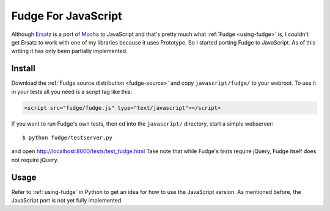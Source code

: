 
====================
Fudge For JavaScript
====================

Although `Ersatz <http://github.com/centro/ersatz/tree/master>`_ is a port of `Mocha <http://mocha.rubyforge.org/>`_ to JavaScript and that's pretty much what :ref:`Fudge <using-fudge>` is, I couldn't get Ersatz to work with one of my libraries because it uses Prototype.  So I started porting Fudge to JavaScript.  As of this writing it has only been partially implemented.

Install
=======

Download the :ref:`Fudge source distribution <fudge-source>` and copy ``javascript/fudge/`` to your webroot.  To use it in your tests all you need is a script tag like this:

.. code-block:: html
    
    <script src="fudge/fudge.js" type="text/javascript"></script>

If you want to run Fudge's own tests, then cd into the ``javascript/`` directory, start a simple webserver::

    $ python fudge/testserver.py

and open http://localhost:8000/tests/test_fudge.html  Take note that while Fudge's *tests* require jQuery, Fudge itself does not require jQuery.

Usage
=====

Refer to :ref:`using-fudge` in Python to get an idea for how to use the JavaScript version.  As mentioned before, the JavaScript port is not yet fully implemented.